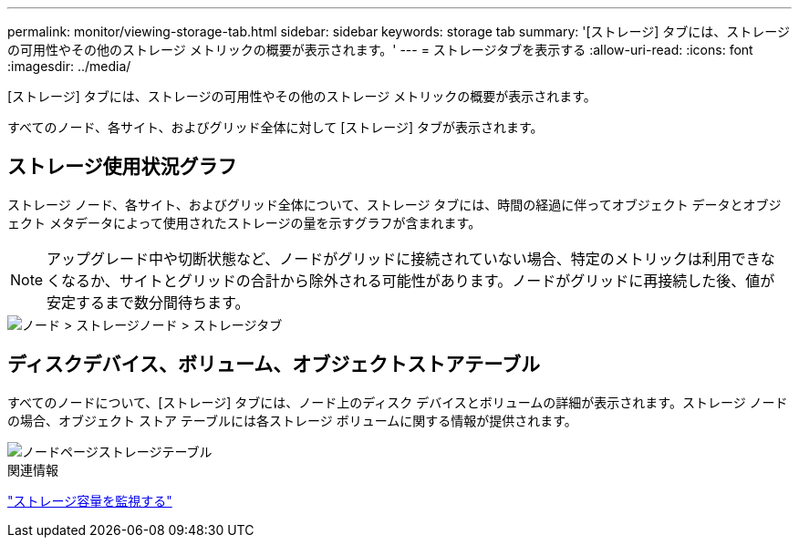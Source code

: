 ---
permalink: monitor/viewing-storage-tab.html 
sidebar: sidebar 
keywords: storage tab 
summary: '[ストレージ] タブには、ストレージの可用性やその他のストレージ メトリックの概要が表示されます。' 
---
= ストレージタブを表示する
:allow-uri-read: 
:icons: font
:imagesdir: ../media/


[role="lead"]
[ストレージ] タブには、ストレージの可用性やその他のストレージ メトリックの概要が表示されます。

すべてのノード、各サイト、およびグリッド全体に対して [ストレージ] タブが表示されます。



== ストレージ使用状況グラフ

ストレージ ノード、各サイト、およびグリッド全体について、ストレージ タブには、時間の経過に伴ってオブジェクト データとオブジェクト メタデータによって使用されたストレージの量を示すグラフが含まれます。


NOTE: アップグレード中や切断状態など、ノードがグリッドに接続されていない場合、特定のメトリックは利用できなくなるか、サイトとグリッドの合計から除外される可能性があります。ノードがグリッドに再接続した後、値が安定するまで数分間待ちます。

image::../media/nodes_storage_node_storage_tab.png[ノード > ストレージノード > ストレージタブ]



== ディスクデバイス、ボリューム、オブジェクトストアテーブル

すべてのノードについて、[ストレージ] タブには、ノード上のディスク デバイスとボリュームの詳細が表示されます。ストレージ ノードの場合、オブジェクト ストア テーブルには各ストレージ ボリュームに関する情報が提供されます。

image::../media/nodes_page_storage_tables.png[ノードページストレージテーブル]

.関連情報
link:monitoring-storage-capacity.html["ストレージ容量を監視する"]
